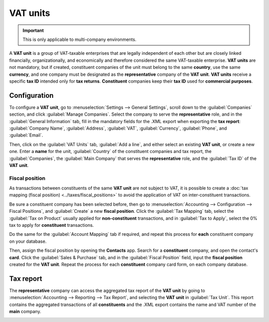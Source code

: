 =========
VAT units
=========

.. important::
   This is only applicable to multi-company environments.

A **VAT unit** is a group of VAT-taxable enterprises that are legally independent of each other but
are closely linked financially, organizationally, and economically and therefore considered the same
VAT-taxable enterprise. **VAT units** are not mandatory, but if created, constituent companies of
the unit must belong to the same **country**, use the same **currency**, and one company must be
designated as the **representative** company of the **VAT unit**. **VAT units** receive a specific
**tax ID** intended only for **tax returns**. **Constituent** companies keep their **tax ID** used
for **commercial purposes**.

.. example::
   Enterprise **A** owes €300.000,00 of VAT taxes and enterprise **B** can recover €280.000,00 of
   VAT taxes. They form up as a **VAT unit** so that the two amounts balance out and must conjointly
   only pay €20.000,00 of VAT taxes.

Configuration
=============

To configure a **VAT unit**, go to :menuselection:`Settings --> General Settings`, scroll down to
the :guilabel:`Companies` section, and click :guilabel:`Manage Companies`. Select the company to
serve the **representative** role, and in the :guilabel:`General Information` tab, fill in the
mandatory fields for the .XML export when exporting the **tax report**: :guilabel:`Company Name`,
:guilabel:`Address`, :guilabel:`VAT`, :guilabel:`Currency`, :guilabel:`Phone`, and
:guilabel:`Email`.

.. image:: vat_units/general.png
   :align: center
   :alt: General information tab

Then, click on the :guilabel:`VAT Units` tab, :guilabel:`Add a line`, and either select an existing
**VAT unit**, or create a new one. Enter a **name** for the unit, :guilabel:`Country` of the
constituent companies and tax report, the :guilabel:`Companies`, the :guilabel:`Main Company` that
serves the **representative** role, and the :guilabel:`Tax ID` of the **VAT unit**.

.. image:: vat_units/vat-unit.png
   :align: center
   :alt: VAT units tab

Fiscal position
---------------

As transactions between constituents of the same **VAT unit** are not subject to VAT, it is possible
to create a :doc:`tax mapping (fiscal position) <../taxes/fiscal_positions>` to avoid the
application of VAT on inter-constituent transactions.

Be sure a constituent company has been selected before, then go to :menuselection:`Accounting -->
Configuration --> Fiscal Positions`, and :guilabel:`Create` a new **fiscal position**. Click the
:guilabel:`Tax Mapping` tab, select the :guilabel:`Tax on Product` usually applied for
**non-constituent** transactions, and in :guilabel:`Tax to Apply`, select the 0% tax to apply for
**constituent** transactions.

Do the same for the :guilabel:`Account Mapping` tab if required, and repeat this process for
**each** constituent company on your database.


Then, assign the fiscal position by opening the **Contacts** app. Search for a **constituent**
company, and open the contact's **card**. Click the :guilabel:`Sales & Purchase` tab, and in the
:guilabel:`Fiscal Position` field, input the **fiscal position** created for the **VAT unit**.
Repeat the process for each **constituent** company card form, on each company database.

.. seealso::
   :doc:`../taxes/fiscal_positions`.

Tax report
==========

The **representative** company can access the aggregated tax report of the **VAT unit** by going to
:menuselection:`Accounting --> Reporting --> Tax Report`, and selecting the **VAT unit** in
:guilabel:`Tax Unit`. This report contains the aggregated transactions of all **constituents** and
the .XML export contains the name and VAT number of the **main** company.

.. image:: vat_units/report.png
   :align: center
   :alt: VAT unit tax report
